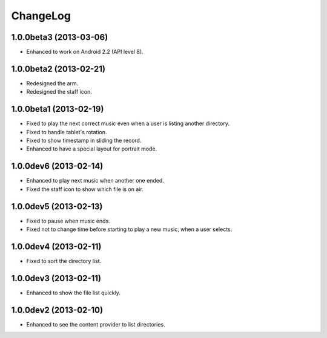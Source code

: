 
ChangeLog
*********

1.0.0beta3 (2013-03-06)
=======================

* Enhanced to work on Android 2.2 (API level 8).

1.0.0beta2 (2013-02-21)
=======================

* Redesigned the arm.
* Redesigned the staff icon.

1.0.0beta1 (2013-02-19)
=======================

* Fixed to play the next correct music even when a user is listing another
  directory.
* Fixed to handle tablet's rotation.
* Fixed to show timestamp in sliding the record.
* Enhanced to have a special layout for portrait mode.

1.0.0dev6 (2013-02-14)
======================

* Enhanced to play next music when another one ended.
* Fixed the staff icon to show which file is on air.

1.0.0dev5 (2013-02-13)
======================

* Fixed to pause when music ends.
* Fixed not to change time before starting to play a new music, when a user
  selects.

1.0.0dev4 (2013-02-11)
======================

* Fixed to sort the directory list.

1.0.0dev3 (2013-02-11)
======================

* Enhanced to show the file list quickly.

1.0.0dev2 (2013-02-10)
======================

* Enhanced to see the content provider to list directories.

.. vim: tabstop=2 shiftwidth=2 expandtab softtabstop=2 filetype=rst

